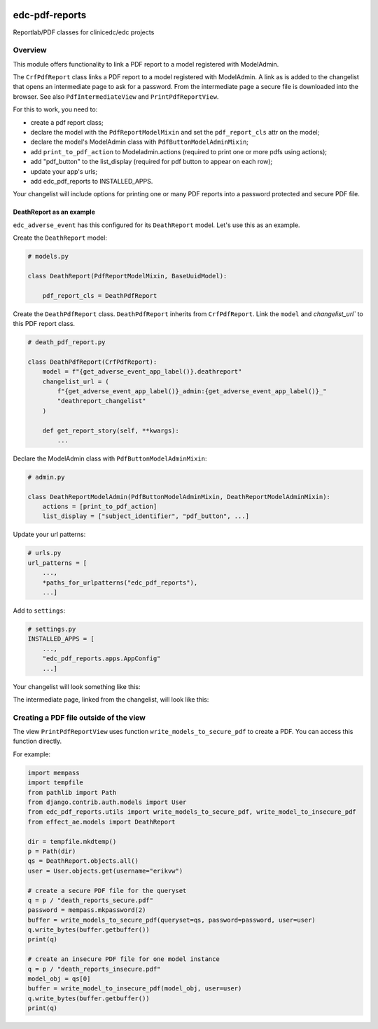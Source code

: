 |pypi| |actions| |codecov| |downloads|


edc-pdf-reports
---------------

Reportlab/PDF classes for clinicedc/edc projects

Overview
========

This module offers functionality to link a PDF report to a model registered with ModelAdmin.

The ``CrfPdfReport`` class links a PDF report to a model registered with ModelAdmin. A link as is added
to the changelist that opens an intermediate page to ask for a password. From the intermediate page
a secure file is downloaded into the browser. See also ``PdfIntermediateView`` and ``PrintPdfReportView``.

For this to work, you need to:

* create a pdf report class;
* declare the model with the ``PdfReportModelMixin`` and set the ``pdf_report_cls`` attr on the model;
* declare the model's ModelAdmin class with ``PdfButtonModelAdminMixin``;
* add ``print_to_pdf_action`` to Modeladmin.actions (required to print one or more pdfs using actions);
* add "pdf_button" to the list_display (required for pdf button to appear on each row);
* update your app's urls;
* add edc_pdf_reports to INSTALLED_APPS.

Your changelist will include options for printing one or many PDF reports into a
password protected and secure PDF file.

DeathReport as an example
+++++++++++++++++++++++++

``edc_adverse_event`` has this configured for its ``DeathReport`` model. Let's use this as an example.

Create the ``DeathReport`` model:

.. code-block:: python

    # models.py

    class DeathReport(PdfReportModelMixin, BaseUuidModel):

        pdf_report_cls = DeathPdfReport


Create the ``DeathPdfReport`` class. ``DeathPdfReport`` inherits from  ``CrfPdfReport``. Link the ``model`` and
`changelist_url`` to this PDF report class.

.. code-block:: python

    # death_pdf_report.py

    class DeathPdfReport(CrfPdfReport):
        model = f"{get_adverse_event_app_label()}.deathreport"
        changelist_url = (
            f"{get_adverse_event_app_label()}_admin:{get_adverse_event_app_label()}_"
            "deathreport_changelist"
        )

        def get_report_story(self, **kwargs):
            ...

Declare the ModelAdmin class with ``PdfButtonModelAdminMixin``:

.. code-block:: python

    # admin.py

    class DeathReportModelAdmin(PdfButtonModelAdminMixin, DeathReportModelAdminMixin):
        actions = [print_to_pdf_action]
        list_display = ["subject_identifier", "pdf_button", ...]


Update your url patterns:

.. code-block:: python

    # urls.py
    url_patterns = [
        ...,
        *paths_for_urlpatterns("edc_pdf_reports"),
        ...]


Add to ``settings``:

.. code-block:: python

    # settings.py
    INSTALLED_APPS = [
        ...,
        "edc_pdf_reports.apps.AppConfig"
        ...]


Your changelist will look something like this:

|changelist|

The intermediate page, linked from the changelist, will look like this:

|intermediate_page|


Creating a PDF file outside of the view
=======================================

The view ``PrintPdfReportView`` uses function ``write_models_to_secure_pdf`` to create a PDF.
You can access this function directly.

For example:

.. code-block:: python


    import mempass
    import tempfile
    from pathlib import Path
    from django.contrib.auth.models import User
    from edc_pdf_reports.utils import write_models_to_secure_pdf, write_model_to_insecure_pdf
    from effect_ae.models import DeathReport

    dir = tempfile.mkdtemp()
    p = Path(dir)
    qs = DeathReport.objects.all()
    user = User.objects.get(username="erikvw")

    # create a secure PDF file for the queryset
    q = p / "death_reports_secure.pdf"
    password = mempass.mkpassword(2)
    buffer = write_models_to_secure_pdf(queryset=qs, password=password, user=user)
    q.write_bytes(buffer.getbuffer())
    print(q)

    # create an insecure PDF file for one model instance
    q = p / "death_reports_insecure.pdf"
    model_obj = qs[0]
    buffer = write_model_to_insecure_pdf(model_obj, user=user)
    q.write_bytes(buffer.getbuffer())
    print(q)





.. |intermediate_page| image:: https://github.com/clinicedc/edc-pdf-reports/tree/develop/docs/intermediate_page.png
.. |changelist| image:: https://github.com/clinicedc/edc-pdf-reports/tree/develop/docs/changelist.png

.. |pypi| image:: https://img.shields.io/pypi/v/edc-pdf-reports.svg
    :target: https://pypi.python.org/pypi/edc-pdf-reports

.. |actions| image:: https://github.com/clinicedc/edc-pdf-reports/workflows/build/badge.svg?branch=develop
  :target: https://github.com/clinicedc/edc-pdf-reports/actions?query=workflow:build

.. |codecov| image:: https://codecov.io/gh/clinicedc/edc-pdf-reports/branch/develop/graph/badge.svg
  :target: https://codecov.io/gh/clinicedc/edc-pdf-reports

.. |downloads| image:: https://pepy.tech/badge/edc-pdf-reports
   :target: https://pepy.tech/project/edc-pdf-reports
